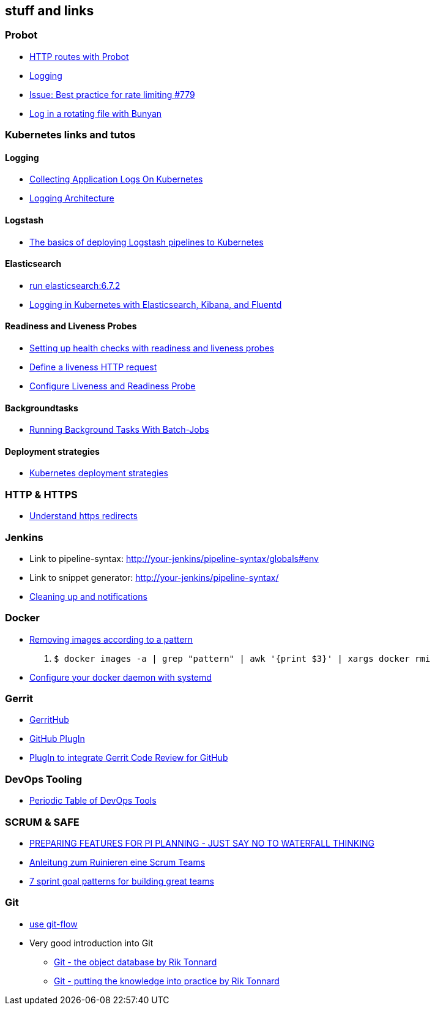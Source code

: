 == stuff and links

=== Probot

- https://probot.github.io/docs/http/[HTTP routes with Probot]
- https://probot.github.io/docs/logging/[Logging]
- https://github.com/probot/probot/issues/779[Issue: Best practice for rate limiting #779]
- https://github.com/trentm/node-bunyan#stream-type-rotating-file[Log in a rotating file with Bunyan]

=== Kubernetes links and tutos

==== Logging

- https://timber.io/blog/collecting-application-logs-on-kubernetes/[Collecting Application Logs On Kubernetes]
- https://kubernetes.io/docs/concepts/cluster-administration/logging/[Logging Architecture]

==== Logstash

- https://towardsdatascience.com/the-basics-of-deploying-logstash-pipelines-to-kubernetes-94a470ad34d9[The basics of deploying Logstash pipelines to Kubernetes]

==== Elasticsearch

- https://www.elastic.co/guide/en/elasticsearch/reference/6.7/docker.html#docker-cli-run[run elasticsearch:6.7.2]
- https://mherman.org/blog/logging-in-kubernetes-with-elasticsearch-Kibana-fluentd/[Logging in Kubernetes with Elasticsearch, Kibana, and Fluentd]

==== Readiness and Liveness Probes

- https://cloud.google.com/blog/products/gcp/kubernetes-best-practices-setting-up-health-checks-with-readiness-and-liveness-probes[Setting up health checks with readiness and liveness probes]
- https://kubernetes.io/docs/tasks/configure-pod-container/configure-liveness-readiness-probes/#define-a-liveness-http-request[Define a liveness HTTP request]
- https://kubernetes.io/docs/tasks/configure-pod-container/configure-liveness-readiness-probes/[Configure Liveness and Readiness Probe]

==== Backgroundtasks

- https://medium.com/google-cloud/kubernetes-running-background-tasks-with-batch-jobs-56482fbc853[Running Background Tasks With Batch-Jobs]

==== Deployment strategies

- https://container-solutions.com/kubernetes-deployment-strategies/[Kubernetes deployment strategies]

=== HTTP & HTTPS

- https://blog.dnsimple.com/2016/08/https-redirects/[Understand https redirects]

=== Jenkins

- Link to pipeline-syntax: http://your-jenkins/pipeline-syntax/globals#env
- Link to snippet generator: http://your-jenkins/pipeline-syntax/
- https://jenkins.io/doc/pipeline/tour/post/[Cleaning up and notifications]

=== Docker

- https://www.digitalocean.com/community/tutorials/how-to-remove-docker-images-containers-and-volumes[Removing images according to a pattern]

1. `$ docker images -a | grep "pattern" | awk '{print $3}' | xargs docker rmi`

- https://docs.docker.com/config/daemon/systemd/[Configure your docker daemon with systemd]

=== Gerrit

- http://gerrithub.io/[GerritHub]
- https://gerrit.googlesource.com/plugins/github/+/5444a58654cc5ce43a1df48db62e500eb3e0a3a3/README.md[GitHub PlugIn]
- https://github.com/GerritCodeReview/plugins_github[PlugIn to integrate Gerrit Code Review for GitHub]

=== DevOps Tooling

- https://xebialabs.com/periodic-table-of-devops-tools/[Periodic Table of DevOps Tools]

=== SCRUM & SAFE

* https://www.ivarjacobson.com/publications/blog/preparing-features-pi-planning-just-say-no-waterfall-thinking[PREPARING FEATURES FOR PI  PLANNING - JUST SAY NO TO WATERFALL THINKING]
* https://de.slideshare.net/udowiegaertner/anleitung-zum-ruinieren-eines-scrum-teams[Anleitung zum Ruinieren eine Scrum Teams]
* https://www.luxoft.com/blog/vmoskalenko/7-sprint-goal-patterns-for-building-great-teams-part-one/[7 sprint goal patterns for building great teams]

=== Git

* https://jeffkreeftmeijer.com/git-flow/[use git-flow]
* Very good introduction into Git
** https://www.theguild.nl/git-the-object-database/[Git - the object database by Rik Tonnard]
** https://www.theguild.nl/git-putting-the-knowledge-into-practice/[Git - putting the knowledge into practice by Rik Tonnard]
